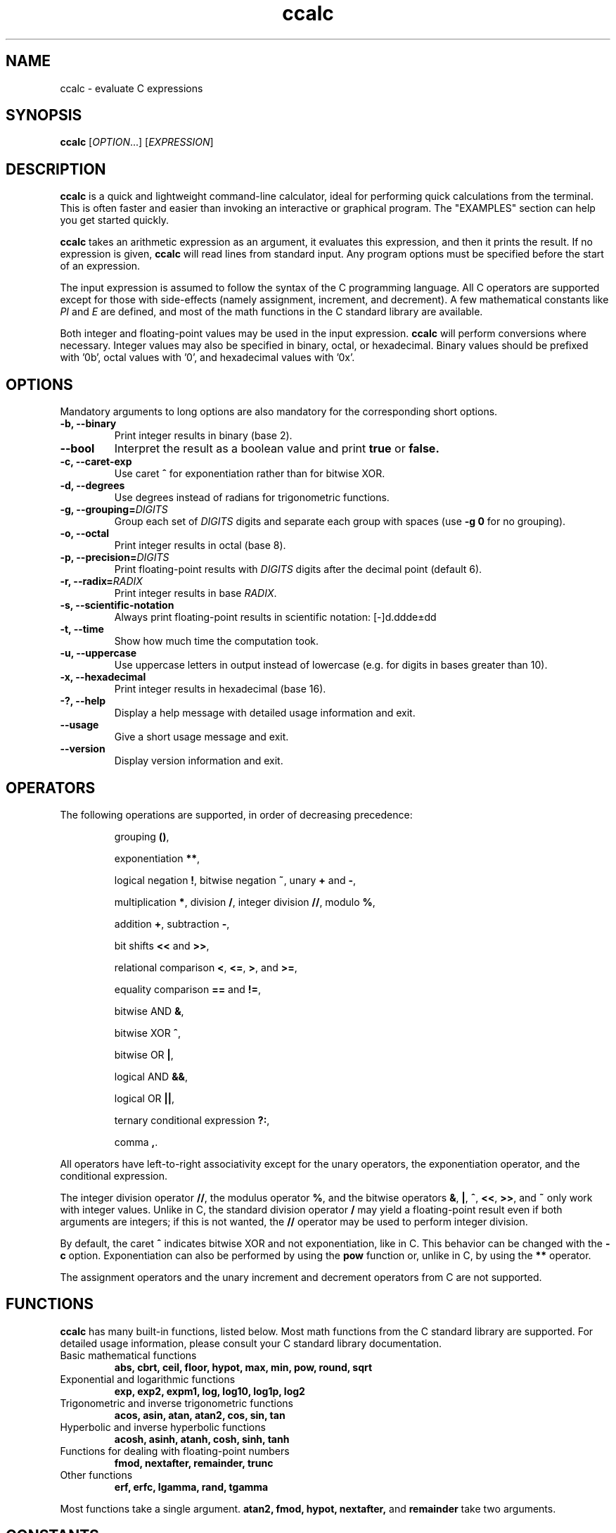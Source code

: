 .\" Copyright (C) 2015-2016 Gregory Kikola.
.\"
.\" This file is part of ccalc.
.\"
.\" ccalc is free software: you can redistribute it and/or modify
.\" it under the terms of the GNU General Public License as published by
.\" the Free Software Foundation, either version 3 of the License, or
.\" (at your option) any later version.
.\"
.\" ccalc is distributed in the hope that it will be useful,
.\" but WITHOUT ANY WARRANTY; without even the implied warranty of
.\" MERCHANTABILITY or FITNESS FOR A PARTICULAR PURPOSE.  See the
.\" GNU General Public License for more details.
.\" 
.\" You should have received a copy of the GNU General Public License
.\" along with ccalc.  If not, see <http://www.gnu.org/licenses/>.
.\" 
.\" Written by Gregory Kikola <gkikola@gmail.com>.
.TH ccalc 1 "2016 January 08" "ccalc 0.1"
.SH NAME
ccalc \- evaluate C expressions
.SH SYNOPSIS
.B ccalc
.RI [ OPTION "...] [" EXPRESSION ]
.SH DESCRIPTION
.B ccalc
is a quick and lightweight command-line calculator, ideal for
performing quick calculations from the terminal. This is often faster and
easier than invoking an interactive or graphical program. The
"EXAMPLES" section can help you get started quickly.
.PP
.B ccalc
takes an arithmetic expression as an argument, it evaluates this expression,
and then it prints the result. If no expression is given,
.B ccalc
will read lines from standard input. Any program options must be specified
before the start of an expression.
.PP
The input expression is assumed to follow the syntax of the C programming
language. All C operators are supported except for those with side-effects
(namely assignment, increment, and decrement). A few mathematical constants
like
.IR PI " and " E
are defined, and most of the math
functions in the C standard library are available.
.PP
Both integer and floating-point values may be used in the input expression.
.B ccalc
will perform conversions where necessary. Integer values may also be
specified in binary, octal, or hexadecimal. Binary values should be
prefixed with '0b', octal values with '0', and hexadecimal values with '0x'.
.SH OPTIONS
Mandatory arguments to long options are also mandatory for the corresponding
short options.
.TP
.B -b, --binary
Print integer results in binary (base 2).
.TP
.B --bool
Interpret the result as a boolean value and print
.BR true " or " false.
.TP
.B -c, --caret-exp
.RB "Use caret " ^ " for exponentiation rather than for bitwise XOR."
.TP
.B -d, --degrees
Use degrees instead of radians for trigonometric functions.
.TP
.BI "-g, --grouping=" DIGITS
.RI "Group each set of " DIGITS " digits and separate each group with spaces"
.RB "(use " "-g 0" " for no grouping)."
.TP
.B -o, --octal
Print integer results in octal (base 8).
.TP
.BI "-p, --precision=" DIGITS
.RI "Print floating-point results with " DIGITS " digits after the decimal"
point (default 6).
.TP
.BI "-r, --radix=" RADIX
.RI "Print integer results in base " RADIX .
.TP
.B -s, --scientific-notation
Always print floating-point results in scientific notation: [-]d.ddde±dd
.TP
.B -t, --time
Show how much time the computation took.
.TP
.B -u, --uppercase
Use uppercase letters in output instead of lowercase (e.g. for digits in bases
greater than 10).
.TP
.B -x, --hexadecimal
Print integer results in hexadecimal (base 16).
.TP
.B -?, --help
Display a help message with detailed usage information and exit.
.TP
.B --usage
Give a short usage message and exit.
.TP
.B --version
Display version information and exit.
.SH OPERATORS
The following operations are supported, in order of decreasing precedence:
.IP
.RB "grouping " () ","
.IP
.RB "exponentiation " ** ","
.IP
.RB "logical negation " ! ", bitwise negation " ~ ", unary " + " and " - ","
.IP
.RB "multiplication " * ", division " / ", integer division " // ,
.RB "modulo " % ","
.IP
.RB "addition " + ", subtraction " - ","
.IP
.RB "bit shifts " << " and " >> ","
.IP
.RB "relational comparison " < ", " <= ", " > ", and " >= ","
.IP
.RB "equality comparison " == " and " != ","
.IP
.RB "bitwise AND " & ","
.IP
.RB "bitwise XOR " ^ ","
.IP
.RB "bitwise OR " | ","
.IP
.RB "logical AND " && ","
.IP
.RB "logical OR " || ","
.IP
.RB "ternary conditional expression " ?: ","
.IP
.RB "comma " , "."
.PP
All operators have left-to-right associativity except for the unary operators, 
the exponentiation operator, and the conditional expression.
.PP
.RB "The integer division operator " // ", the modulus"
.RB "operator " % ", and the bitwise operators " & ", " | ", " ^ ","
.BR << ", " >> ", and " ~ " only work with integer values."
Unlike in C, the standard division operator
.B /
may yield a floating-point result even if both arguments are integers; if
this is not wanted, the
.B //
operator may be used to perform integer division.
.PP
By default, the caret
.B ^
indicates bitwise XOR and not exponentiation, like in C. This behavior can be
changed with the
.B -c
option. Exponentiation can also be performed by using the
.B pow
function or, unlike in C, by using the
.B **
operator.
.PP
The assignment operators and the unary increment and decrement operators
from C are not supported.
.PP
.SH FUNCTIONS
.B ccalc
has many built-in functions, listed below. Most math functions from the C
standard library are supported. For detailed usage information, please
consult your C standard library documentation.
.TP
Basic mathematical functions
.B abs, cbrt, ceil, floor, hypot, max, min, pow, round, sqrt
.TP
Exponential and logarithmic functions
.B exp, exp2, expm1, log, log10, log1p, log2
.TP
Trigonometric and inverse trigonometric functions
.B acos, asin, atan, atan2, cos, sin, tan
.TP
Hyperbolic and inverse hyperbolic functions
.B acosh, asinh, atanh, cosh, sinh, tanh
.TP
Functions for dealing with floating-point numbers
.B fmod, nextafter, remainder, trunc
.TP
Other functions
.B erf, erfc, lgamma, rand, tgamma
.PP
Most functions take a single argument.
.B atan2, fmod, hypot, nextafter,
and
.B remainder
take two arguments.
.SH CONSTANTS
The following mathematical constants are defined:
.IR E ", the base of the natural logarithm; " PHI ", the golden ratio; and"
.IR PI ", the ratio of the circumference of a circle to its diameter."
.PP
Some machine-dependent limit values from the C standard library are also provided. Consult the C library documentation for details:
.IR CHAR_MAX ", " CHAR_MIN ", " DBL_DIG ", " DBL_EPSILON ", "
.IR DBL_MANT_DIG ", " DBL_MAX ", " DBL_MAX_EXP ", " DBL_MIN ", "
.IR DBL_MIN_EXP ", " FLT_DIG ", " FLT_EPSILON ", " FLT_MANT_DIG ", "
.IR FLT_MAX ", " FLT_MAX_EXP ", " FLT_MIN ", " FLT_MIN_EXP ", "
.IR FLT_RADIX ", " INT_MAX ", " INT_MIN ", " LONG_MAX ", " LONG_MIN ", "
.IR RAND_MAX ", " SCHAR_MAX ", " SCHAR_MIN ", " SHRT_MAX ", " SHRT_MIN ", "
.IR UCHAR_MAX ", and " USHRT_MAX "."
.SH "EXIT STATUS"
.TP
.B 0
The calculation was completed successfully.
.TP
.B 1
An invalid expression was given.
.TP
.B 2
A system error occurred.
.SH EXAMPLES
Basic operations:
.IP
$ ccalc "2 + 2"
.br
4
.IP
$ ccalc "21 - 3 * 5"
.br
6
.IP
$ ccalc "8146 % 7"
.br
5
.PP
Built-in functions and constants:
.IP
$ ccalc "1.4 * E"
.br
3.805595
.IP
$ ccalc "max(12, 15)"
.br
15
.IP
$ ccalc "sin(PI / 3)"
.br
0.866025
.IP
$ ccalc "exp(3.2)"
.br
24.532530
.PP
Base conversion:
.IP
$ ccalc --radix=13 "54"
.br
42
.IP
$ ccalc --binary "0x4a"
.br
1001010
.IP
$ ccalc --radix=60 "82709"
.br
22:58:29
.PP
Boolean tests:
.IP
$ ccalc --bool "10 > 5"
.br
true
.IP
$ ccalc --bool "PI == 3"
.br
false
.SH AUTHOR
Gregory Kikola <gkikola@gmail.com>
.SH COPYRIGHT
Copyright (C) 2015-2016 Gregory Kikola. License GPLv3+: GNU GPL version 3 or
later <http://www.gnu.org/licenses/gpl.html>.
.br
This is free software: you are free to change and redistribute it. There is NO
WARRANTY, to the extent permitted by law.
.SH "SEE ALSO"
.BR abs (3),
.BR acos (3),
.BR acosh (3),
.BR asin (3),
.BR asinh (3),
.BR atan (3),
.BR atan2 (3),
.BR atanh (3),
.BR cbrt (3),
.BR ceil (3),
.BR cos (3),
.BR cosh (3),
.BR erf (3),
.BR erfc (3),
.BR exp (3),
.BR exp2 (3),
.BR expm1 (3),
.BR floor (3),
.BR fmod (3),
.BR hypot (3),
.BR lgamma (3),
.BR log (3),
.BR log10 (3),
.BR log1p (3),
.BR log2 (3),
.BR nextafter (3),
.BR pow (3),
.BR rand (3),
.BR remainder (3),
.BR round (3),
.BR sin (3),
.BR sinh (3),
.BR sqrt (3),
.BR tan (3),
.BR tanh (3),
.BR tgamma (3),
.BR trunc (3)
